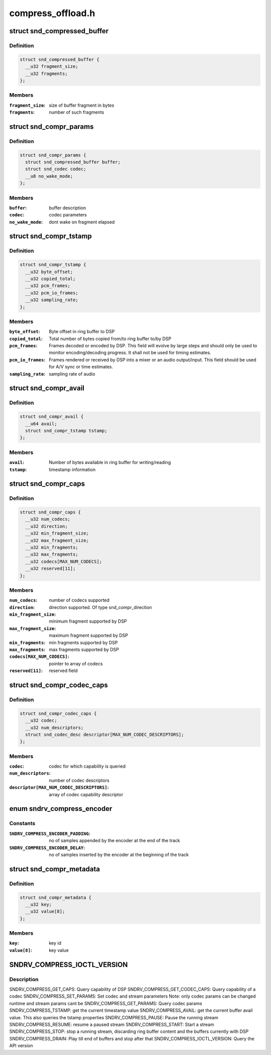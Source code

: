 .. -*- coding: utf-8; mode: rst -*-

==================
compress_offload.h
==================

.. _`snd_compressed_buffer`:

struct snd_compressed_buffer
============================

.. c:type:: struct snd_compressed_buffer

    compressed buffer



Definition
----------

.. code-block:: c

  struct snd_compressed_buffer {
    __u32 fragment_size;
    __u32 fragments;
  };



Members
-------

:``fragment_size``:
    size of buffer fragment in bytes

:``fragments``:
    number of such fragments



.. _`snd_compr_params`:

struct snd_compr_params
=======================

.. c:type:: struct snd_compr_params

    compressed stream params



Definition
----------

.. code-block:: c

  struct snd_compr_params {
    struct snd_compressed_buffer buffer;
    struct snd_codec codec;
    __u8 no_wake_mode;
  };



Members
-------

:``buffer``:
    buffer description

:``codec``:
    codec parameters

:``no_wake_mode``:
    dont wake on fragment elapsed



.. _`snd_compr_tstamp`:

struct snd_compr_tstamp
=======================

.. c:type:: struct snd_compr_tstamp

    timestamp descriptor



Definition
----------

.. code-block:: c

  struct snd_compr_tstamp {
    __u32 byte_offset;
    __u32 copied_total;
    __u32 pcm_frames;
    __u32 pcm_io_frames;
    __u32 sampling_rate;
  };



Members
-------

:``byte_offset``:
    Byte offset in ring buffer to DSP

:``copied_total``:
    Total number of bytes copied from/to ring buffer to/by DSP

:``pcm_frames``:
    Frames decoded or encoded by DSP. This field will evolve by
    large steps and should only be used to monitor encoding/decoding
    progress. It shall not be used for timing estimates.

:``pcm_io_frames``:
    Frames rendered or received by DSP into a mixer or an audio
    output/input. This field should be used for A/V sync or time estimates.

:``sampling_rate``:
    sampling rate of audio



.. _`snd_compr_avail`:

struct snd_compr_avail
======================

.. c:type:: struct snd_compr_avail

    avail descriptor



Definition
----------

.. code-block:: c

  struct snd_compr_avail {
    __u64 avail;
    struct snd_compr_tstamp tstamp;
  };



Members
-------

:``avail``:
    Number of bytes available in ring buffer for writing/reading

:``tstamp``:
    timestamp information



.. _`snd_compr_caps`:

struct snd_compr_caps
=====================

.. c:type:: struct snd_compr_caps

    caps descriptor



Definition
----------

.. code-block:: c

  struct snd_compr_caps {
    __u32 num_codecs;
    __u32 direction;
    __u32 min_fragment_size;
    __u32 max_fragment_size;
    __u32 min_fragments;
    __u32 max_fragments;
    __u32 codecs[MAX_NUM_CODECS];
    __u32 reserved[11];
  };



Members
-------

:``num_codecs``:
    number of codecs supported

:``direction``:
    direction supported. Of type snd_compr_direction

:``min_fragment_size``:
    minimum fragment supported by DSP

:``max_fragment_size``:
    maximum fragment supported by DSP

:``min_fragments``:
    min fragments supported by DSP

:``max_fragments``:
    max fragments supported by DSP

:``codecs[MAX_NUM_CODECS]``:
    pointer to array of codecs

:``reserved[11]``:
    reserved field



.. _`snd_compr_codec_caps`:

struct snd_compr_codec_caps
===========================

.. c:type:: struct snd_compr_codec_caps

    query capability of codec



Definition
----------

.. code-block:: c

  struct snd_compr_codec_caps {
    __u32 codec;
    __u32 num_descriptors;
    struct snd_codec_desc descriptor[MAX_NUM_CODEC_DESCRIPTORS];
  };



Members
-------

:``codec``:
    codec for which capability is queried

:``num_descriptors``:
    number of codec descriptors

:``descriptor[MAX_NUM_CODEC_DESCRIPTORS]``:
    array of codec capability descriptor



.. _`sndrv_compress_encoder`:

enum sndrv_compress_encoder
===========================

.. c:type:: enum sndrv_compress_encoder

    



Constants
---------

:``SNDRV_COMPRESS_ENCODER_PADDING``:
    no of samples appended by the encoder at the
    end of the track

:``SNDRV_COMPRESS_ENCODER_DELAY``:
    no of samples inserted by the encoder at the
    beginning of the track


.. _`snd_compr_metadata`:

struct snd_compr_metadata
=========================

.. c:type:: struct snd_compr_metadata

    compressed stream metadata



Definition
----------

.. code-block:: c

  struct snd_compr_metadata {
    __u32 key;
    __u32 value[8];
  };



Members
-------

:``key``:
    key id

:``value[8]``:
    key value



.. _`sndrv_compress_ioctl_version`:

SNDRV_COMPRESS_IOCTL_VERSION
============================

.. c:function:: SNDRV_COMPRESS_IOCTL_VERSION ()


.. _`sndrv_compress_ioctl_version.description`:

Description
-----------

SNDRV_COMPRESS_GET_CAPS: Query capability of DSP
SNDRV_COMPRESS_GET_CODEC_CAPS: Query capability of a codec
SNDRV_COMPRESS_SET_PARAMS: Set codec and stream parameters
Note: only codec params can be changed runtime and stream params cant be
SNDRV_COMPRESS_GET_PARAMS: Query codec params
SNDRV_COMPRESS_TSTAMP: get the current timestamp value
SNDRV_COMPRESS_AVAIL: get the current buffer avail value.
This also queries the tstamp properties
SNDRV_COMPRESS_PAUSE: Pause the running stream
SNDRV_COMPRESS_RESUME: resume a paused stream
SNDRV_COMPRESS_START: Start a stream
SNDRV_COMPRESS_STOP: stop a running stream, discarding ring buffer content
and the buffers currently with DSP
SNDRV_COMPRESS_DRAIN: Play till end of buffers and stop after that
SNDRV_COMPRESS_IOCTL_VERSION: Query the API version

